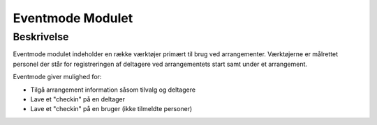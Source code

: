 *****************
Eventmode Modulet
*****************

Beskrivelse
-----------

Eventmode modulet indeholder en række værktøjer primært til brug ved arrangementer. Værktøjerne er målrettet personel der står for registreringen af deltagere ved arrangementets start samt under et arrangement.

Eventmode giver mulighed for:

* Tilgå arrangement information såsom tilvalg og deltagere
* Lave et "checkin" på en deltager
* Lave et "checkin" på en bruger (ikke tilmeldte personer)



